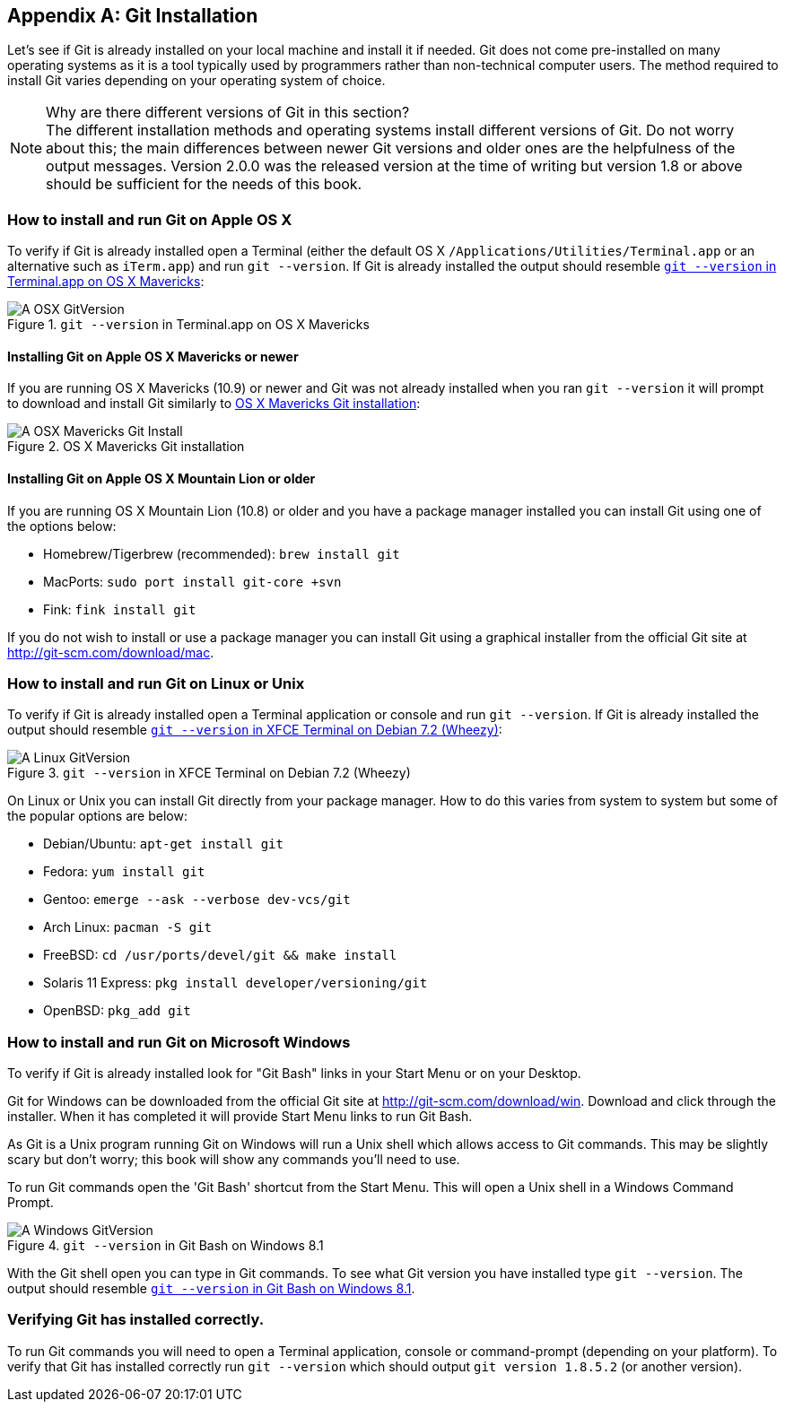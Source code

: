 [appendix]
## Git Installation
ifdef::env-github[:outfilesuffix: .adoc]

Let's see if Git is already installed on your local machine and install it if needed. Git does not come pre-installed on many operating systems as it is a tool typically used by programmers rather than non-technical computer users. The method required to install Git varies depending on your operating system of choice.

.Why are there different versions of Git in this section?
NOTE: The different installation methods and operating systems install different versions of Git. Do not worry about this; the main differences between newer Git versions and older ones are the helpfulness of the output messages. Version 2.0.0 was the released version at the time of writing but version 1.8 or above should be sufficient for the needs of this book.

### How to install and run Git on Apple OS X
To verify if Git is already installed open a Terminal (either the default OS X `/Applications/Utilities/Terminal.app` or an alternative such as `iTerm.app`) and run `git --version`. If Git is already installed the output should resemble <<osx-git-version>>:

.`git --version` in Terminal.app on OS X Mavericks
[[osx-git-version]]
image::screenshots/A-OSX-GitVersion.png[]

#### Installing Git on Apple OS X Mavericks or newer
If you are running OS X Mavericks (10.9) or newer and Git was not already installed when you ran `git --version` it will prompt to download and install Git similarly to <<mavericks-git-install>>:

.OS X Mavericks Git installation
[[mavericks-git-install]]
image::screenshots/A-OSX-Mavericks-Git-Install.png[]

#### Installing Git on Apple OS X Mountain Lion or older
If you are running OS X Mountain Lion (10.8) or older and you have a package manager installed you can install Git using one of the options below:

* Homebrew/Tigerbrew (recommended): `brew install git`
* MacPorts: `sudo port install git-core +svn`
* Fink: `fink install git`

If you do not wish to install or use a package manager you can install Git using a graphical installer from the official Git site at http://git-scm.com/download/mac.

### How to install and run Git on Linux or Unix
To verify if Git is already installed open a Terminal application or console and run `git --version`. If Git is already installed the output should resemble <<linux-git-version>>:

.`git --version` in XFCE Terminal on Debian 7.2 (Wheezy)
[[linux-git-version]]
image::screenshots/A-Linux-GitVersion.png[]

On Linux or Unix you can install Git directly from your package manager. How to do this varies from system to system but some of the popular options are below:

* Debian/Ubuntu: `apt-get install git`
* Fedora: `yum install git`
* Gentoo: `emerge --ask --verbose dev-vcs/git`
* Arch Linux: `pacman -S git`
* FreeBSD: `cd /usr/ports/devel/git && make install`
* Solaris 11 Express: `pkg install developer/versioning/git`
* OpenBSD: `pkg_add git`

### How to install and run Git on Microsoft Windows
To verify if Git is already installed look for "Git Bash" links in your Start Menu or on your Desktop.

Git for Windows can be downloaded from the official Git site at http://git-scm.com/download/win. Download and click through the installer. When it has completed it will provide Start Menu links to run Git Bash.

As Git is a Unix program running Git on Windows will run a Unix shell which allows access to Git commands. This may be slightly scary but don't worry; this book will show any commands you'll need to use.

To run Git commands open the 'Git Bash' shortcut from the Start Menu. This will open a Unix shell in a Windows Command Prompt.

.`git --version` in Git Bash on Windows 8.1
[[windows-gitversion]]
image::screenshots/A-Windows-GitVersion.png[]

With the Git shell open you can type in Git commands. To see what Git version you have installed type `git --version`. The output should resemble <<windows-gitversion>>.

### Verifying Git has installed correctly.
To run Git commands you will need to open a Terminal application, console or command-prompt (depending on your platform). To verify that Git has installed correctly run `git --version` which should output `git version 1.8.5.2` (or another version).
